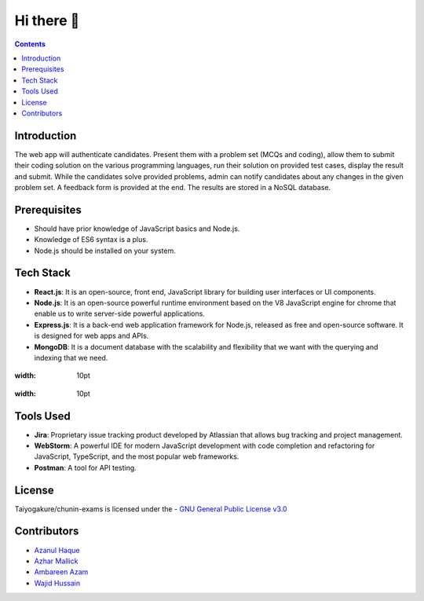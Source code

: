 *************
Hi there 👋
*************

.. contents::

Introduction
============

The web app will authenticate candidates. Present them with a problem set (MCQs and coding), allow them to submit their coding solution on the various programming languages, run their solution on provided test cases, display the result and submit. While the candidates solve provided problems, admin can notify candidates about any changes in the given problem set. A feedback form is provided at the end. The results are stored in a NoSQL database.

Prerequisites
=============

•	Should have prior knowledge of JavaScript basics and Node.js. 
•	Knowledge of ES6 syntax is a plus. 
•	Node.js should be installed on your system.

Tech Stack
==========

•	**React.js**: It is an open-source, front end, JavaScript library for building user interfaces or UI components.
•	**Node.js**: It is an open-source powerful runtime environment based on the V8 JavaScript engine for chrome that enable us to write server-side powerful applications.
•	**Express.js**: It is a back-end web application framework for Node.js, released as free and open-source software. It is designed for web apps and APIs. 
•	**MongoDB**: It is a document database with the scalability and flexibility that we want with the querying and indexing that we need.


.. figure:: https://encrypted-tbn0.gstatic.com/images?q=tbn:ANd9GcQEQKr7IIHX50osjX-livC8V58s-zMt2ZWglQ&usqp=CAU?sanitize=true
:width: 10pt
.. figure:: https://logodix.com/logo/1764882.png?sanitize=true
:width: 10pt
   
   
Tools Used 
==========

• **Jira**: Proprietary issue tracking product developed by Atlassian that allows bug tracking and project management.
• **WebStorm**: A powerful IDE for modern JavaScript development with code completion and refactoring for JavaScript, TypeScript, and the most popular web frameworks.
•	**Postman**: A tool for API testing.

License
=========
Taiyogakure/chunin-exams is licensed under the
- `GNU General Public License v3.0`_

.. _GNU General Public License v3.0: https://github.com/Taiyogakure/chunin-exams/blob/master/LICENSE

Contributors
============
- `Azanul Haque`_
- `Azhar Mallick`_
- `Ambareen Azam`_
- `Wajid Hussain`_
.. _Azanul Haque: https://github.com/Azanul
.. _Azhar Mallick: https://github.com/AzharMallick
.. _Ambareen Azam: https://github.com/Ambareen09
.. _Wajid Hussain: https://github.com/iamswh
